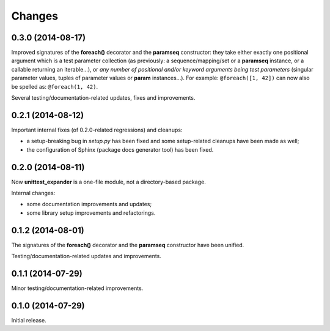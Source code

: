 Changes
=======

0.3.0 (2014-08-17)
------------------

Improved signatures of the **foreach()** decorator and the
**paramseq** constructor: they take either exactly one positional
argument which is a test parameter collection (as previously: a
sequence/mapping/set or a **paramseq** instance, or a callable
returning an iterable...), or *any number of positional and/or keyword
arguments being test parameters* (singular parameter values, tuples of
parameter values or **param** instances...).  For example:
``@foreach([1, 42])`` can now also be spelled as: ``@foreach(1, 42)``.

Several testing/documentation-related updates, fixes and improvements.

0.2.1 (2014-08-12)
------------------

Important internal fixes (of 0.2.0-related regressions) and cleanups:

* a setup-breaking bug in *setup.py* has been fixed and some
  setup-related cleanups have been made as well;
* the configuration of Sphinx (package docs generator tool) has been
  fixed.

0.2.0 (2014-08-11)
------------------

Now **unittest_expander** is a one-file module, not a directory-based
package.

Internal changes:

* some documentation improvements and updates;
* some library setup improvements and refactorings.

0.1.2 (2014-08-01)
------------------

The signatures of the **foreach()** decorator and the **paramseq**
constructor have been unified.

Testing/documentation-related updates and improvements.

0.1.1 (2014-07-29)
------------------

Minor testing/documentation-related improvements.

0.1.0 (2014-07-29)
------------------

Initial release.
